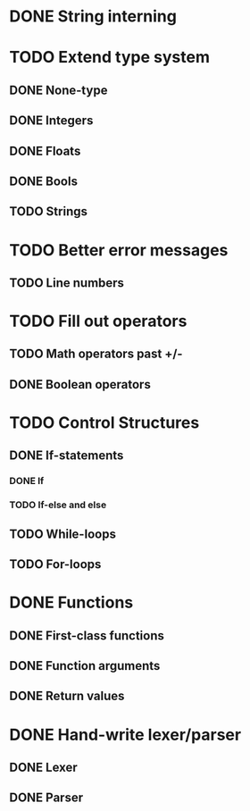 * DONE String interning

* TODO Extend type system
** DONE None-type
** DONE Integers
** DONE Floats
** DONE Bools
** TODO Strings

* TODO Better error messages
** TODO Line numbers

* TODO Fill out operators
** TODO Math operators past +/-
** DONE Boolean operators

* TODO Control Structures
** DONE If-statements
*** DONE If
*** TODO If-else and else
** TODO While-loops
** TODO For-loops

* DONE Functions
** DONE First-class functions
** DONE Function arguments
** DONE Return values

* DONE Hand-write lexer/parser
** DONE Lexer
** DONE Parser


